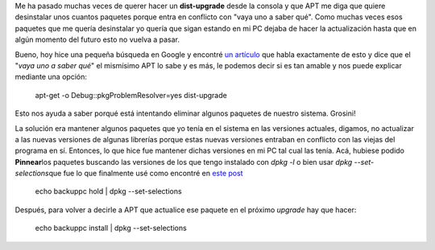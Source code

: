 .. link:
.. description:
.. tags: debian, software libre
.. date: 2011/06/22 09:20:18
.. title: Entendiendo el porqué de una actualización de Debian
.. slug: entendiendo-el-porque-de-una-actualizacion-de-debian

Me ha pasado muchas veces de querer hacer un **dist-upgrade** desde la
consola y que APT me diga que quiere desinstalar unos cuantos paquetes
porque entra en conflicto con "vaya uno a saber qué". Como muchas veces
esos paquetes que me quería desinstalar yo quería que sigan estando en
mi PC dejaba de hacer la actualización hasta que en algún momento del
futuro esto no vuelva a pasar.

Bueno, hoy hice una pequeña búsqueda en Google y encontré `un
artículo <http://www.debian.org/doc/manuals/apt-howto/ch-apt-get.en.html>`__
que habla exactamente de esto y dice que el "*vaya uno a saber qué*\ "
el mismísimo APT lo sabe y es más, le podemos decir si es tan amable y
nos puede explicar mediante una opción:

    apt-get -o Debug::pkgProblemResolver=yes dist-upgrade

Esto nos ayuda a saber porqué está intentando eliminar algunos paquetes
de nuestro sistema. Grosini!

La solución era mantener algunos paquetes que yo tenía en el sistema en
las versiones actuales, digamos, no actualizar a las nuevas versiones de
algunas librerías porque estas nuevas versiones entraban en conflicto
con las viejas del programa en sí. Entonces, lo que hice fue mantener
dichas versiones en mi PC tal cual las tenía. Acá, hubiese podido
**Pinnear**\ los paquetes buscando las versiones de los que tengo
instalado con *dpkg -l* o bien usar *dpkg --set-selections*\ que fue lo
que finalmente usé como encontré en `este
post <http://www.linux-archive.org/ubuntu-user/532882-hold-back-some-packages-apt-get-upgrade-how-gre.html>`__

    echo backuppc hold \| dpkg --set-selections

Después, para volver a decirle a APT que actualice ese paquete en el
próximo *upgrade* hay que hacer:

    echo backuppc install \| dpkg --set-selections
